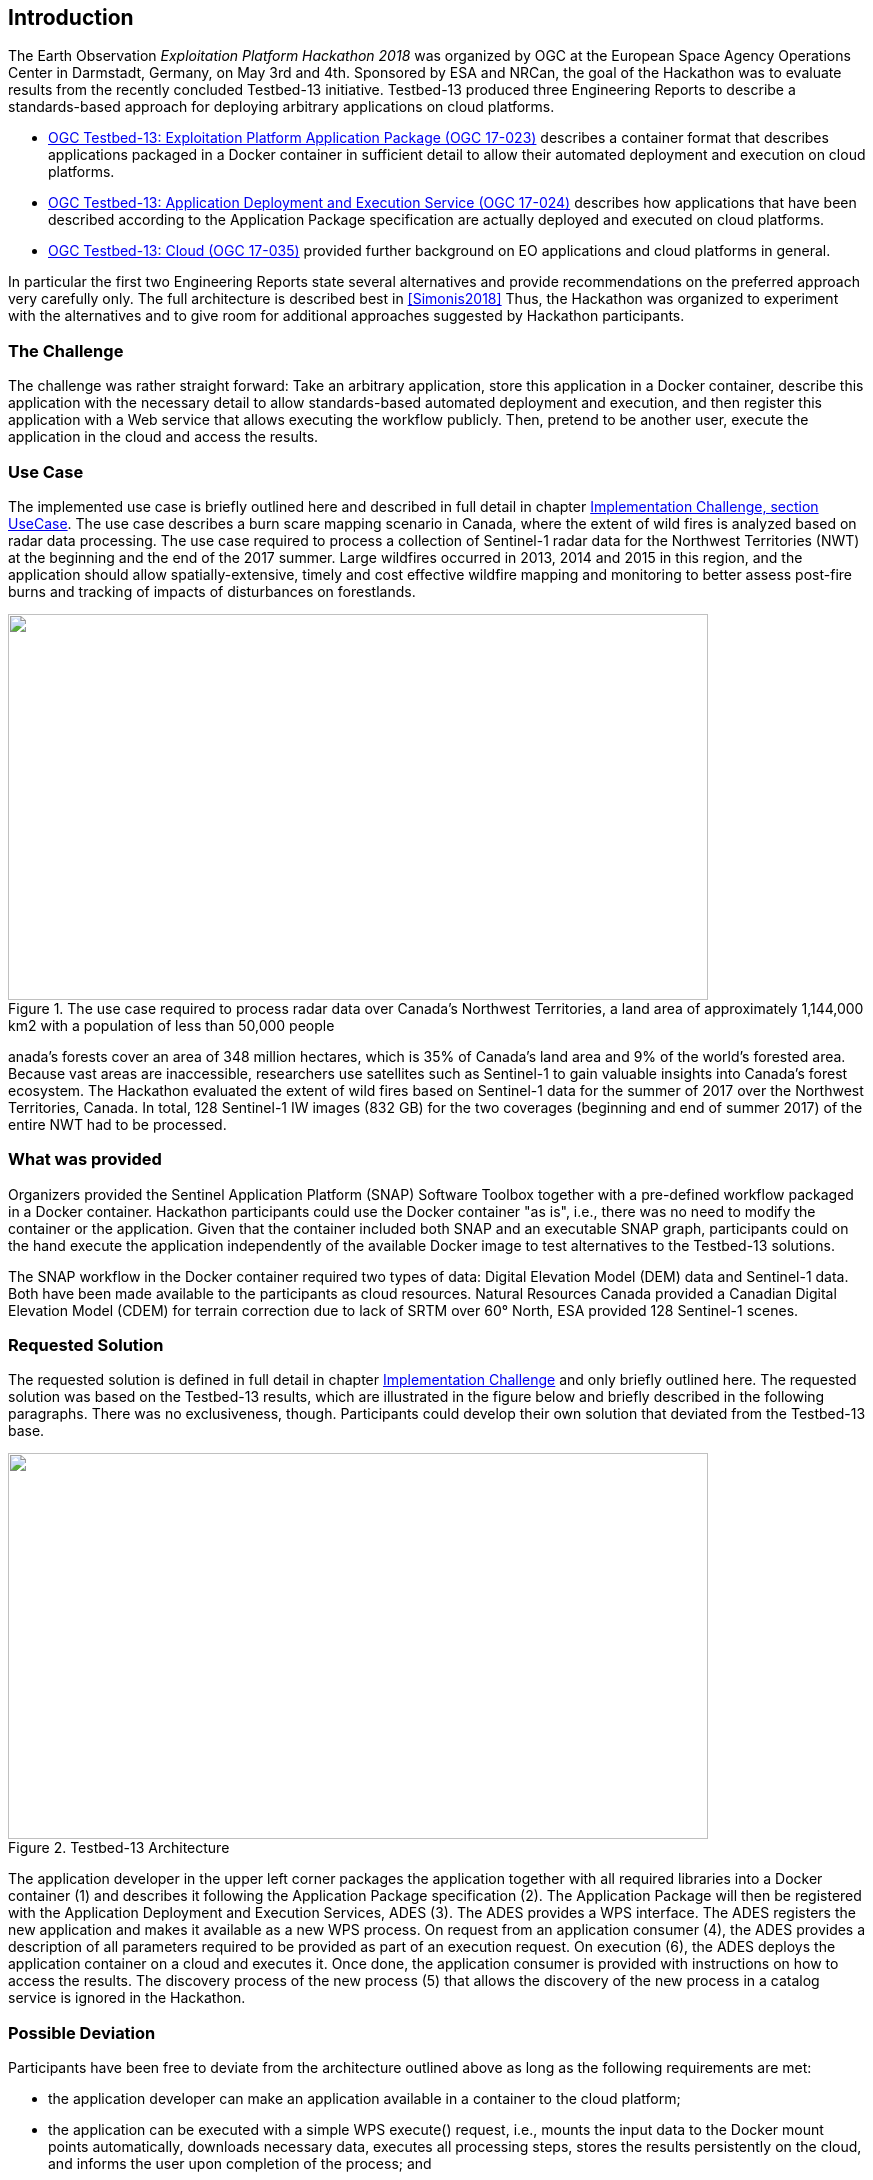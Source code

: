 
== Introduction

The Earth Observation _Exploitation Platform Hackathon 2018_ was organized by OGC at the European Space Agency Operations Center in Darmstadt, Germany, on May 3rd and 4th. Sponsored by ESA and NRCan, the goal of the Hackathon was to evaluate results from the recently concluded Testbed-13 initiative. Testbed-13 produced three Engineering Reports to describe a standards-based approach for deploying arbitrary applications on cloud platforms.

* http://docs.opengeospatial.org/per/17-023.html[OGC Testbed-13: Exploitation Platform Application Package (OGC 17-023)] describes a container format that describes applications packaged in a Docker container in sufficient detail to allow their automated deployment and execution on cloud platforms.

* http://docs.opengeospatial.org/per/17-024.html[OGC Testbed-13: Application Deployment and Execution Service (OGC 17-024)] describes how applications that have been described according to the Application Package specification are actually deployed and executed on cloud platforms.

* http://docs.opengeospatial.org/per/17-035.html,[OGC Testbed-13: Cloud (OGC 17-035)] provided further background on EO applications and cloud platforms in general.

In particular the first two Engineering Reports state several alternatives and provide recommendations on the preferred approach very carefully only. The full architecture is described best in <<Simonis2018>> Thus, the Hackathon was organized to experiment with the alternatives and to give room for additional approaches suggested by Hackathon participants.

=== The Challenge

The challenge was rather straight forward: Take an arbitrary application, store this application in a Docker container, describe this application with the necessary detail to allow standards-based automated deployment and execution, and then register this application with a Web service that allows executing the workflow publicly. Then, pretend to be another user, execute the application in the cloud and access the results.

=== Use Case

The implemented use case is briefly outlined here and described in full detail in chapter <<Implementation_Challange_UseCase, Implementation Challenge, section UseCase>>. The use case describes a burn scare mapping scenario in Canada, where the extent of wild fires is analyzed based on radar data processing. The use case required to process a collection of Sentinel-1 radar data for the Northwest Territories (NWT) at the beginning and the end of the 2017 summer. Large wildfires occurred in 2013, 2014 and 2015 in this region, and the application should allow spatially-extensive, timely and cost effective wildfire mapping and monitoring to better assess post-fire burns and tracking of impacts of disturbances on forestlands.

.The use case required to process radar data over Canada’s Northwest Territories, a land area of approximately 1,144,000 km2 with a population of less than 50,000 people
image::images/001.png["",700,386]

anada’s forests cover an area of 348 million hectares, which is 35% of Canada’s land area and 9% of the world’s forested area. Because vast areas are inaccessible, researchers use satellites such as Sentinel-1 to gain valuable insights into Canada’s forest ecosystem. The Hackathon evaluated the extent of wild fires based on Sentinel-1 data for the summer of 2017 over the Northwest Territories, Canada. In total, 128 Sentinel-1 IW images (832 GB) for the two coverages (beginning and end of summer 2017) of the entire NWT had to be processed.

=== What was provided

Organizers provided the Sentinel Application Platform (SNAP) Software Toolbox together with a pre-defined workflow packaged in a Docker container. Hackathon participants could use the Docker container "as is", i.e., there was no need to modify the container or the application. Given that the container included both SNAP and an executable SNAP graph, participants could on the hand execute the application independently of the available Docker image to test alternatives to the Testbed-13 solutions.

The SNAP workflow in the Docker container required two types of data: Digital Elevation Model (DEM) data and Sentinel-1 data. Both have been made available to the participants as cloud resources. Natural Resources Canada provided a Canadian Digital Elevation Model (CDEM) for terrain correction due to lack of SRTM over 60° North, ESA provided 128 Sentinel-1 scenes.

=== Requested Solution

The requested solution is defined in full detail in chapter <<Implementation_Challange, Implementation Challenge>> and only briefly outlined here. The requested solution was based on the Testbed-13 results, which are illustrated in the figure below and briefly described in the following paragraphs. There was no exclusiveness, though. Participants could develop their own solution that deviated from the Testbed-13 base.

.Testbed-13 Architecture
image::images/002.png["",700,386]

The application developer in the upper left corner packages the application together with all required libraries into a Docker container (1) and describes it following the Application Package specification (2). The Application Package will then be registered with the Application Deployment and Execution Services, ADES (3). The ADES provides a WPS interface. The ADES registers the new application and makes it available as a new WPS process. On request from an application consumer (4), the ADES provides a description of all parameters required to be provided as part of an execution request. On execution (6), the ADES deploys the application container on a cloud and executes it. Once done, the application consumer is provided with instructions on how to access the results. The discovery process of the new process (5) that allows the discovery of the new process in a catalog service is ignored in the Hackathon.

=== Possible Deviation

Participants have been free to deviate from the architecture outlined above as long as the following requirements are met:

* the application developer can make an application available in a container to the cloud platform;

* the application can be executed with a simple WPS execute() request, i.e., mounts the input data to the Docker mount points automatically, downloads necessary data, executes all processing steps, stores the results persistently on the cloud, and informs the user upon completion of the process; and

* any consumer can discover the application and request its deployment and execution in the cloud.

=== Hackathon Participants

The following organizations participated in the Hackathon as sponsors, organizers, participants, cloud providers, or observers.

.Participating organizations. Organizations marked with '*' participated in the Testbed-13 Earth Observation Cloud activities.
|===

| ESA* | 52north | West University of Timisoara
| NRCan* | Eurac Research | VITO
| OGC* | Bind to service | Institute e-Austria
| Solenix Deutschland GmbH* | CloudSigma | Space Applications Services
| C-S | EUMETSAT | Thales Alenia Space

|===

